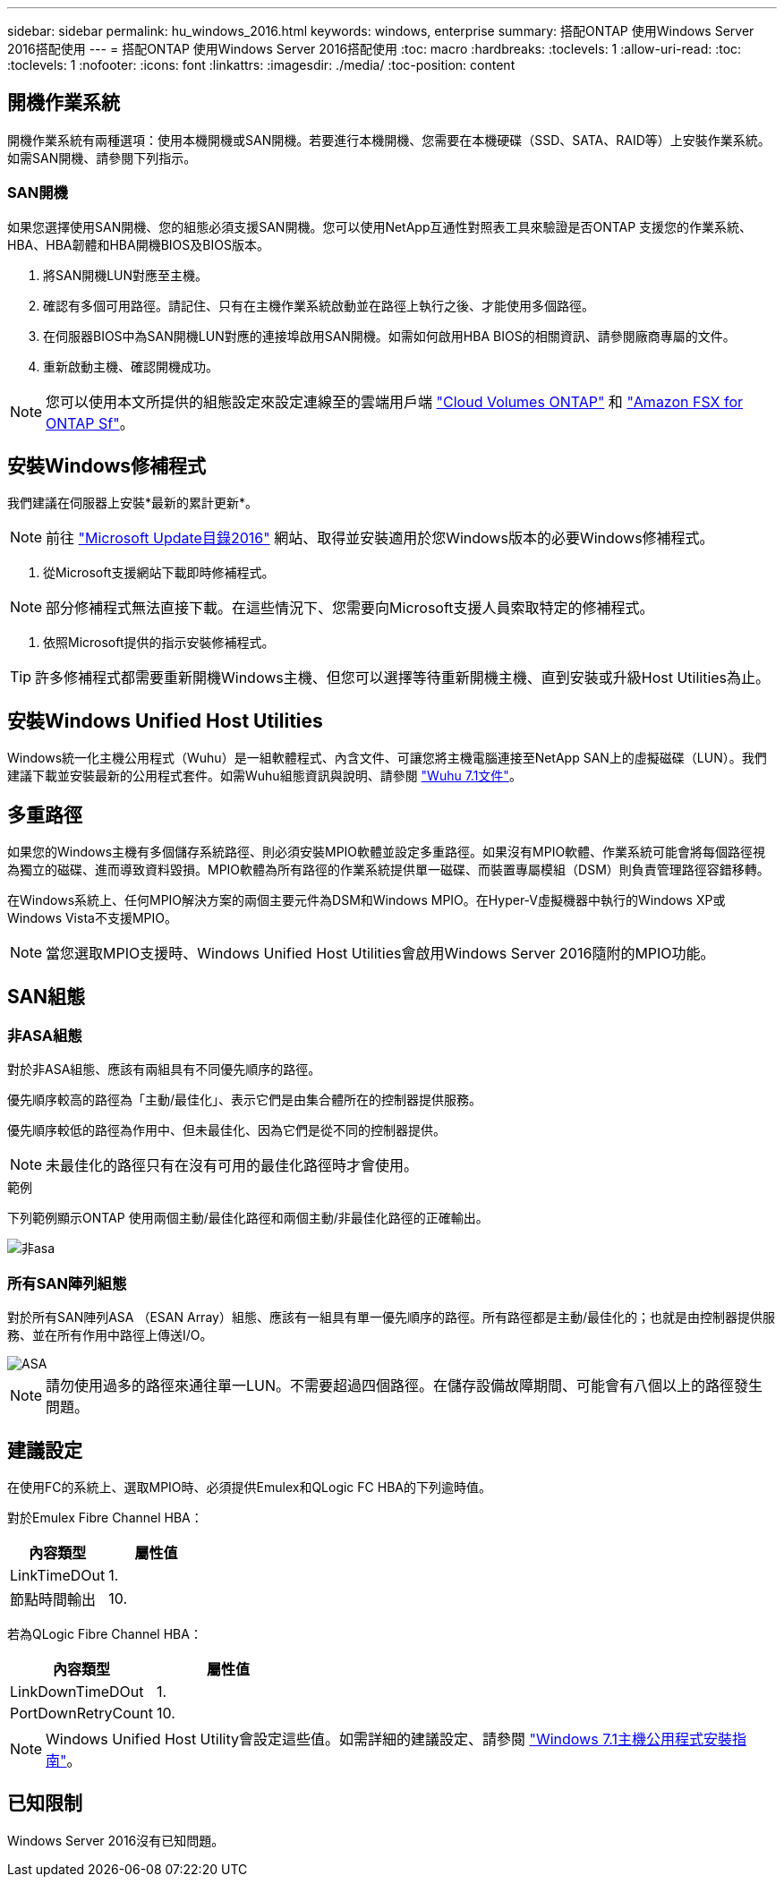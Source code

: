 ---
sidebar: sidebar 
permalink: hu_windows_2016.html 
keywords: windows, enterprise 
summary: 搭配ONTAP 使用Windows Server 2016搭配使用 
---
= 搭配ONTAP 使用Windows Server 2016搭配使用
:toc: macro
:hardbreaks:
:toclevels: 1
:allow-uri-read: 
:toc: 
:toclevels: 1
:nofooter: 
:icons: font
:linkattrs: 
:imagesdir: ./media/
:toc-position: content




== 開機作業系統

開機作業系統有兩種選項：使用本機開機或SAN開機。若要進行本機開機、您需要在本機硬碟（SSD、SATA、RAID等）上安裝作業系統。如需SAN開機、請參閱下列指示。



=== SAN開機

如果您選擇使用SAN開機、您的組態必須支援SAN開機。您可以使用NetApp互通性對照表工具來驗證是否ONTAP 支援您的作業系統、HBA、HBA韌體和HBA開機BIOS及BIOS版本。

. 將SAN開機LUN對應至主機。
. 確認有多個可用路徑。請記住、只有在主機作業系統啟動並在路徑上執行之後、才能使用多個路徑。
. 在伺服器BIOS中為SAN開機LUN對應的連接埠啟用SAN開機。如需如何啟用HBA BIOS的相關資訊、請參閱廠商專屬的文件。
. 重新啟動主機、確認開機成功。



NOTE: 您可以使用本文所提供的組態設定來設定連線至的雲端用戶端 link:https://docs.netapp.com/us-en/cloud-manager-cloud-volumes-ontap/index.html["Cloud Volumes ONTAP"^] 和 link:https://docs.netapp.com/us-en/cloud-manager-fsx-ontap/index.html["Amazon FSX for ONTAP Sf"^]。



== 安裝Windows修補程式

我們建議在伺服器上安裝*最新的累計更新*。


NOTE: 前往 link:https://www.catalog.update.microsoft.com/Search.aspx?q=Update+Windows+Server+2016["Microsoft Update目錄2016"^] 網站、取得並安裝適用於您Windows版本的必要Windows修補程式。

. 從Microsoft支援網站下載即時修補程式。



NOTE: 部分修補程式無法直接下載。在這些情況下、您需要向Microsoft支援人員索取特定的修補程式。

. 依照Microsoft提供的指示安裝修補程式。



TIP: 許多修補程式都需要重新開機Windows主機、但您可以選擇等待重新開機主機、直到安裝或升級Host Utilities為止。



== 安裝Windows Unified Host Utilities

Windows統一化主機公用程式（Wuhu）是一組軟體程式、內含文件、可讓您將主機電腦連接至NetApp SAN上的虛擬磁碟（LUN）。我們建議下載並安裝最新的公用程式套件。如需Wuhu組態資訊與說明、請參閱 link:https://docs.netapp.com/us-en/ontap-sanhost/hu_wuhu_71.html["Wuhu 7.1文件"]。



== 多重路徑

如果您的Windows主機有多個儲存系統路徑、則必須安裝MPIO軟體並設定多重路徑。如果沒有MPIO軟體、作業系統可能會將每個路徑視為獨立的磁碟、進而導致資料毀損。MPIO軟體為所有路徑的作業系統提供單一磁碟、而裝置專屬模組（DSM）則負責管理路徑容錯移轉。

在Windows系統上、任何MPIO解決方案的兩個主要元件為DSM和Windows MPIO。在Hyper-V虛擬機器中執行的Windows XP或Windows Vista不支援MPIO。


NOTE: 當您選取MPIO支援時、Windows Unified Host Utilities會啟用Windows Server 2016隨附的MPIO功能。



== SAN組態



=== 非ASA組態

對於非ASA組態、應該有兩組具有不同優先順序的路徑。

優先順序較高的路徑為「主動/最佳化」、表示它們是由集合體所在的控制器提供服務。

優先順序較低的路徑為作用中、但未最佳化、因為它們是從不同的控制器提供。


NOTE: 未最佳化的路徑只有在沒有可用的最佳化路徑時才會使用。

.範例
下列範例顯示ONTAP 使用兩個主動/最佳化路徑和兩個主動/非最佳化路徑的正確輸出。

image::nonasa.png[非asa]



=== 所有SAN陣列組態

對於所有SAN陣列ASA （ESAN Array）組態、應該有一組具有單一優先順序的路徑。所有路徑都是主動/最佳化的；也就是由控制器提供服務、並在所有作用中路徑上傳送I/O。

image::asa.png[ASA]


NOTE: 請勿使用過多的路徑來通往單一LUN。不需要超過四個路徑。在儲存設備故障期間、可能會有八個以上的路徑發生問題。



== 建議設定

在使用FC的系統上、選取MPIO時、必須提供Emulex和QLogic FC HBA的下列逾時值。

對於Emulex Fibre Channel HBA：

[cols="2*"]
|===
| 內容類型 | 屬性值 


| LinkTimeDOut | 1. 


| 節點時間輸出 | 10. 
|===
若為QLogic Fibre Channel HBA：

[cols="2*"]
|===
| 內容類型 | 屬性值 


| LinkDownTimeDOut | 1. 


| PortDownRetryCount | 10. 
|===

NOTE: Windows Unified Host Utility會設定這些值。如需詳細的建議設定、請參閱 link:https://library.netapp.com/ecmdocs/ECMLP2789202/html/index.html["Windows 7.1主機公用程式安裝指南"^]。



== 已知限制

Windows Server 2016沒有已知問題。
